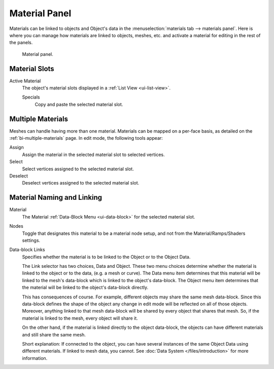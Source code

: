 .. |node-icon| image:: /images/render_blender-render_materials_material-panel_node-icon.png

**************
Material Panel
**************

Materials can be linked to objects and Object's data in the :menuselection:`materials tab --> materials panel`.
Here is where you can manage how materials are linked to objects, meshes, etc.
and activate a material for editing in the rest of the panels.

.. figure:: /images/render_blender-render_materials_assigning-a-material_panel-object-mode.png

   Material panel.


Material Slots
==============

Active Material
   The object's material slots displayed in a :ref:`List View <ui-list-view>`.

   Specials
      Copy and paste the selected material slot.


Multiple Materials
==================

Meshes can handle having more than one material.
Materials can be mapped on a per-face basis,
as detailed on the :ref:`bi-multiple-materials` page.
In edit mode, the following tools appear:

Assign
   Assign the material in the selected material slot to selected vertices.
Select
   Select vertices assigned to the selected material slot.
Deselect
   Deselect vertices assigned to the selected material slot.


Material Naming and Linking
===========================

Material
   The Material :ref:`Data-Block Menu <ui-data-block>` for the selected material slot.
Nodes
   Toggle |node-icon| that designates this material to be a material node setup,
   and not from the Material/Ramps/Shaders settings.
Data-block Links
   Specifies whether the material is to be linked to the Object or to the Object Data.

   The Link selector has two choices, Data and Object.
   These two menu choices determine whether the material is linked to the object or to the data,
   (e.g. a mesh or curve). The Data menu item determines that this material will be linked to the mesh's
   data-block which is linked to the object's data-block.
   The Object menu item determines that the material will be linked to the object's data-block directly.

   This has consequences of course. For example, different objects may share the same mesh data-block.
   Since this data-block defines the shape of the object any change in edit mode
   will be reflected on all of those objects.
   Moreover, anything linked to that mesh data-block will be shared by every object that shares that mesh.
   So, if the material is linked to the mesh, every object will share it.

   On the other hand, if the material is linked directly to the object data-block, the objects can have
   different materials and still share the same mesh.

   Short explanation: If connected to the object, you can have several instances of the same Object Data using
   different materials. If linked to mesh data, you cannot.
   See :doc:`Data System </files/introduction>` for more information.
